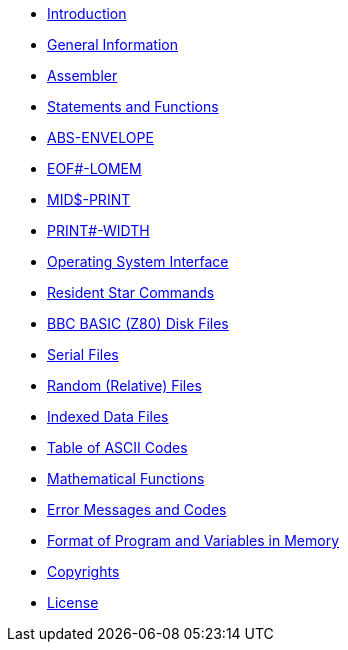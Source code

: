 * xref:bbc1.adoc[Introduction]
* xref:bbc2.adoc[General Information]
* xref:bbc3.adoc[Assembler]
* xref:bbckey0.adoc[Statements and Functions]
* xref:bbckey1.adoc[ABS-ENVELOPE]
* xref:bbckey2.adoc[EOF#-LOMEM]
* xref:bbckey3.adoc[MID$-PRINT]
* xref:bbckey4.adoc[PRINT#-WIDTH]
* xref:opsys0.adoc[Operating System Interface]
* xref:opsys1.adoc[Resident Star Commands]
* xref:bbcfile1.adoc[BBC BASIC (Z80) Disk Files]
* xref:bbcfile2.adoc[Serial Files]
* xref:bbcfile3.adoc[Random (Relative) Files]
* xref:bbcfile4.adoc[Indexed Data Files]
* xref:annexa.adoc[Table of ASCII Codes]
* xref:annexb.adoc[Mathematical Functions]
* xref:annexc.adoc[Error Messages and Codes]
* xref:annexd.adoc[Format of Program and Variables in Memory]
* xref:copyright.adoc[Copyrights]
* xref:license.adoc[License]

